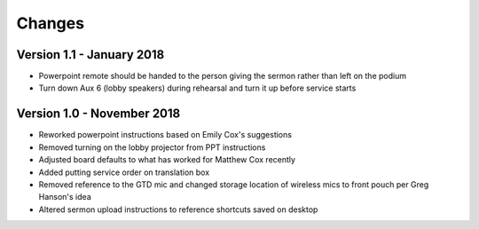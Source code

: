 Changes
=========

Version 1.1 - January 2018
-----------------------------

- Powerpoint remote should be handed to the person giving the sermon rather than left on the podium
- Turn down Aux 6 (lobby speakers) during rehearsal and turn it up before service starts

Version 1.0 - November 2018
-----------------------------

- Reworked powerpoint instructions based on Emily Cox's suggestions
- Removed turning on the lobby projector from PPT instructions
- Adjusted board defaults to what has worked for Matthew Cox recently
- Added putting service order on translation box
- Removed reference to the GTD mic and changed storage location of wireless mics to front pouch per Greg Hanson's idea
- Altered sermon upload instructions to reference shortcuts saved on desktop

